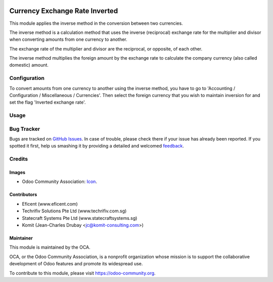 .. image:: https://img.shields.io/badge/licence-AGPL--3-blue.svg
   :target: http://www.gnu.org/licenses/agpl-3.0-standalone.html
   :alt: License: AGPL-3

===============================
Currency Exchange Rate Inverted
===============================

This module applies the inverse method in the conversion between two currencies.

The inverse method is a calculation method that uses the inverse (reciprocal)
exchange rate for the multiplier and divisor when converting amounts from one
currency to another.

The exchange rate of the multiplier and divisor are the reciprocal,
or opposite, of each other.

The inverse method multiplies the foreign amount by the
exchange rate to calculate the company currency (also called domestic) amount.

Configuration
=============

To convert amounts from one currency to another using the inverse method,
you have to go to 'Accounting / Configuration / Miscellaneous / Currencies'.
Then select the foreign currency that you wish to maintain inversion for
and set the flag 'Inverted exchange rate'.

Usage
=====

.. image:: https://odoo-community.org/website/image/ir.attachment/5784_f2813bd/datas
   :alt: Try me on Runbot
   :target: https://runbot.odoo-community.org/runbot/92/8.0

Bug Tracker
===========

Bugs are tracked on `GitHub Issues
<https://github.com/OCA/92/issues>`_. In case of trouble, please
check there if your issue has already been reported. If you spotted it first,
help us smashing it by providing a detailed and welcomed `feedback
<https://github.com/OCA/
92/issues/new?body=module:%20
currency_exchange_rate_inverted%0Aversion:%20
8.0%0A%0A**Steps%20to%20reproduce**%0A-%20..
.%0A%0A**Current%20behavior**%0A%0A**Expected%20behavior**>`_.


Credits
=======

Images
------
* Odoo Community Association: `Icon <https://github.com/OCA/maintainer-tools/blob/master/template/module/static/description/icon.svg>`_.

Contributors
------------

* Eficent (www.eficent.com)
* Techrifiv Solutions Pte Ltd (www.techrifiv.com.sg)
* Statecraft Systems Pte Ltd (www.statecraftsystems.sg)
* Komit (Jean-Charles Drubay <jc@komit-consulting.com>)

Maintainer
----------

.. image:: https://odoo-community.org/logo.png
   :alt: Odoo Community Association
   :target: https://odoo-community.org

This module is maintained by the OCA.

OCA, or the Odoo Community Association, is a nonprofit organization whose
mission is to support the collaborative development of Odoo features and
promote its widespread use.

To contribute to this module, please visit https://odoo-community.org.
